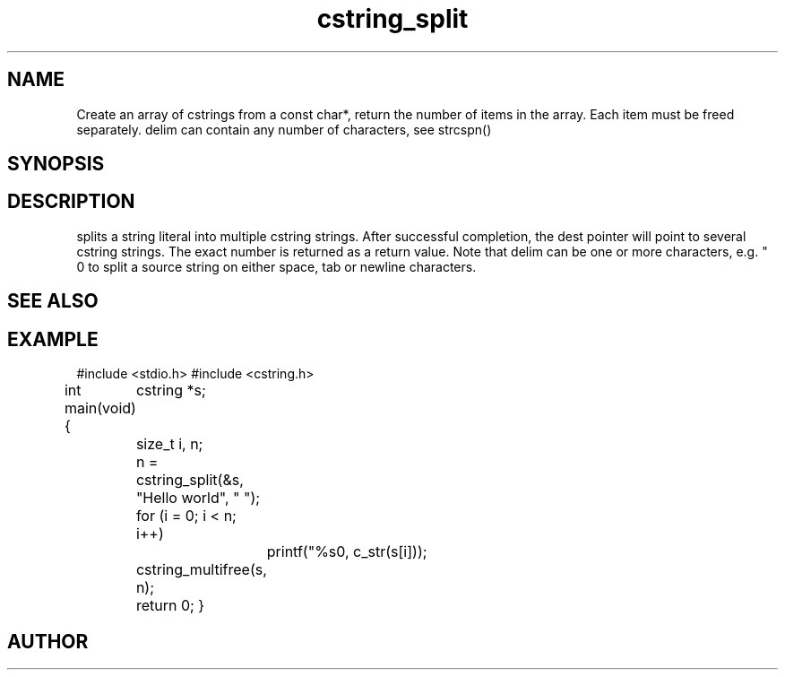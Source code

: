 .TH cstring_split 3
.SH NAME
.Nm cstring_split()
.Nd Strip leading and trailing white space from a string.

Create an array of cstrings from a const char*, return the number
of items in the array. Each item must be freed separately.
delim can contain any number of characters, see strcspn()

.SH SYNOPSIS
.Fd #include <cstring.h>
.Fo "size_t cstring_split"
.Fa "cstring **dest"
.Fa "const char *src"
.Fa "const char *delim"
.Fc
.SH DESCRIPTION
.Nm
splits a string literal into multiple cstring strings. After successful
completion, the dest pointer will point to several cstring strings. The
exact number is returned as a return value.
.Pp
Note that delim can be one or more characters, e.g. " \t\n" to split a
source string on either space, tab or newline characters.
.SH SEE ALSO
.Xr cstring_multifree 3
.SH EXAMPLE
.Bd -literal
#include <stdio.h>
#include <cstring.h>

int main(void)
{
	cstring *s;
	size_t i, n;

	n = cstring_split(&s, "Hello world", " ");
	for (i = 0; i < n; i++)
		printf("%s\n", c_str(s[i]));

	cstring_multifree(s, n);
	return 0;
}
.Ed
.SH AUTHOR
.An B. Augestad, bjorn.augestad@gmail.com
